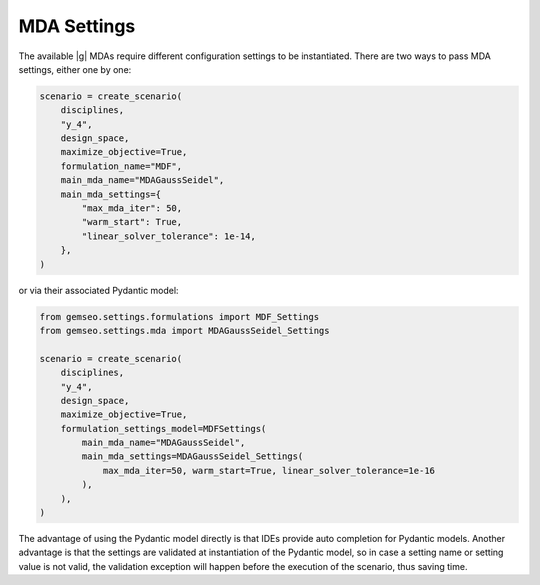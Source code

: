 ..
   Copyright 2021 IRT Saint Exupéry, https://www.irt-saintexupery.com

   This work is licensed under the Creative Commons Attribution-ShareAlike 4.0
   International License. To view a copy of this license, visit
   http://creativecommons.org/licenses/by-sa/4.0/ or send a letter to Creative
   Commons, PO Box 1866, Mountain View, CA 94042, USA.

..
   Contributors:
          :author:  Gilberto Ruiz Jimenez

.. _mda_settings:

MDA Settings
============

The available |g| MDAs require different configuration settings to be instantiated. There are two ways to pass
MDA settings, either one by one:

.. code-block:: python

    scenario = create_scenario(
        disciplines,
        "y_4",
        design_space,
        maximize_objective=True,
        formulation_name="MDF",
        main_mda_name="MDAGaussSeidel",
        main_mda_settings={
            "max_mda_iter": 50,
            "warm_start": True,
            "linear_solver_tolerance": 1e-14,
        },
    )

or via their associated Pydantic model:

.. code-block:: python

    from gemseo.settings.formulations import MDF_Settings
    from gemseo.settings.mda import MDAGaussSeidel_Settings

    scenario = create_scenario(
        disciplines,
        "y_4",
        design_space,
        maximize_objective=True,
        formulation_settings_model=MDFSettings(
            main_mda_name="MDAGaussSeidel",
            main_mda_settings=MDAGaussSeidel_Settings(
                max_mda_iter=50, warm_start=True, linear_solver_tolerance=1e-16
            ),
        ),
    )

The advantage of using the Pydantic model directly is that IDEs provide auto completion for Pydantic models. Another
advantage is that the settings are validated at instantiation of the Pydantic model, so in case a setting name or
setting value is not valid, the validation exception will happen before the execution of the scenario, thus saving time.
